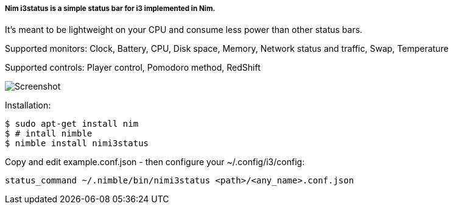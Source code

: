 
===== Nim i3status is a simple status bar for i3 implemented in Nim.

It's meant to be lightweight on your CPU and consume less power than other status bars.

Supported monitors: Clock, Battery, CPU, Disk space, Memory, Network status and traffic, Swap, Temperature

Supported controls: Player control, Pomodoro method, RedShift

image:https://raw.githubusercontent.com/FedericoCeratto/nimi3status/screenshot/shot.png[Screenshot]

Installation:

    $ sudo apt-get install nim
    $ # intall nimble
    $ nimble install nimi3status

Copy and edit example.conf.json - then configure your ~/.config/i3/config:

    status_command ~/.nimble/bin/nimi3status <path>/<any_name>.conf.json
